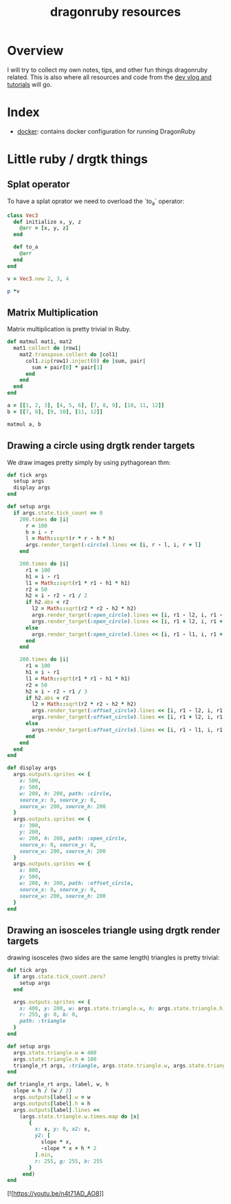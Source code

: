 #+TITLE: dragonruby resources

* Overview

I will try to collect my own notes, tips, and other fun things dragonruby related. This is also where all resources and code from the [[https://www.youtube.com/channel/UCzFlGBRh9YNy1QMEYWafblQ][dev vlog and tutorials]] will go.

* Index

- [[file:docker/README.org][docker]]: contains docker configuration for running DragonRuby
* Little ruby / drgtk things
** Splat operator
To have a splat oprator we need to overload the `to_a` operator:

#+begin_src ruby :session
  class Vec3
    def initialize x, y, z
      @arr = [x, y, z]
    end

    def to_a
      @arr
    end
  end

  v = Vec3.new 2, 3, 4

  p *v
#+end_src

#+RESULTS:
| 2 | 3 | 4 |

** Matrix Multiplication
Matrix multiplication is pretty trivial in Ruby.

#+begin_src ruby :session
  def matmul mat1, mat2
    mat1.collect do |row1|
      mat2.transpose.collect do |col1|
        col1.zip(row1).inject(0) do |sum, pair|
          sum + pair[0] * pair[1]
        end
      end
    end
  end

  a = [[1, 2, 3], [4, 5, 6], [7, 8, 9], [10, 11, 12]]
  b = [[7, 8], [9, 10], [11, 12]]

  matmul a, b
#+end_src

#+RESULTS:
|  58 |  64 |
| 139 | 154 |
| 220 | 244 |
| 301 | 334 |

** Drawing a circle using drgtk render targets

We draw images pretty simply by using pythagorean thm:


#+DOWNLOADED: screenshot @ 2021-03-14 00:28:52
[[file:Little_ruby_/_drgtk_things/2021-03-14_00-28-52_screenshot.png]]


#+begin_src ruby
  def tick args
    setup args
    display args
  end

  def setup args
    if args.state.tick_count == 0
      200.times do |i|
        r = 100
        h = i - r
        l = Math::sqrt(r * r - h * h)
        args.render_target(:circle).lines << [i, r - l, i, r + l]
      end

      200.times do |i|
        r1 = 100
        h1 = i - r1
        l1 = Math::sqrt(r1 * r1 - h1 * h1)
        r2 = 50
        h2 = i - r2 - r1 / 2
        if h2.abs < r2
          l2 = Math::sqrt(r2 * r2 - h2 * h2)
          args.render_target(:open_circle).lines << [i, r1 - l2, i, r1 - l1]
          args.render_target(:open_circle).lines << [i, r1 + l2, i, r1 + l1]
        else
          args.render_target(:open_circle).lines << [i, r1 - l1, i, r1 + l1]
        end
      end

      200.times do |i|
        r1 = 100
        h1 = i - r1
        l1 = Math::sqrt(r1 * r1 - h1 * h1)
        r2 = 50
        h2 = i - r2 - r1 / 3
        if h2.abs < r2
          l2 = Math::sqrt(r2 * r2 - h2 * h2)
          args.render_target(:offset_circle).lines << [i, r1 - l2, i, r1 - l1]
          args.render_target(:offset_circle).lines << [i, r1 + l2, i, r1 + l1]
        else
          args.render_target(:offset_circle).lines << [i, r1 - l1, i, r1 + l1]
        end
      end
    end
  end

  def display args
    args.outputs.sprites << {
      x: 500,
      y: 500,
      w: 200, h: 200, path: :circle,
      source_x: 0, source_y: 0,
      source_w: 200, source_h: 200
    }
    args.outputs.sprites << {
      x: 300,
      y: 200,
      w: 200, h: 200, path: :open_circle,
      source_x: 0, source_y: 0,
      source_w: 200, source_h: 200
    }
    args.outputs.sprites << {
      x: 800,
      y: 500,
      w: 200, h: 200, path: :offset_circle,
      source_x: 0, source_y: 0,
      source_w: 200, source_h: 200
    }
  end
#+end_src

#+DOWNLOADED: https://media.discordapp.net/attachments/674410581326823446/815862136562909224/unknown.png?width=960&height=593 @ 2021-03-14 00:18:59
[[file:Little_ruby_/_drgtk_things/2021-03-14_00-18-59_unknown.png.png]]

** Drawing an isosceles triangle using drgtk render targets
drawing isosceles (two sides are the same length) triangles is pretty trivial:

#+begin_src ruby
def tick args
  if args.state.tick_count.zero?
    setup args
  end

  args.outputs.sprites << {
    x: 400, y: 200, w: args.state.triangle.w, h: args.state.triangle.h,
    r: 255, g: 0, b: 0,
    path: :triangle
  }
end

def setup args
  args.state.triangle.w = 400
  args.state.triangle.h = 100
  triangle_rt args, :triangle, args.state.triangle.w, args.state.triangle.h
end

def triangle_rt args, label, w, h
  slope = h / (w / 2)
  args.outputs[label].w = w
  args.outputs[label].h = h
  args.outputs[label].lines <<
    (args.state.triangle.w.times.map do |x|
       {
         x: x, y: 0, x2: x,
         y2: [
           slope * x,
           -slope * x + h * 2
         ].min,
         r: 255, g: 255, b: 255
       }
     end)
end
#+end_src


#+DOWNLOADED: screenshot @ 2021-06-23 23:02:26
[[file:Little_ruby_/_drgtk_things/2021-06-23_23-02-26_screenshot.png]]

[![https://youtu.be/n4t71AD_AO8]]
